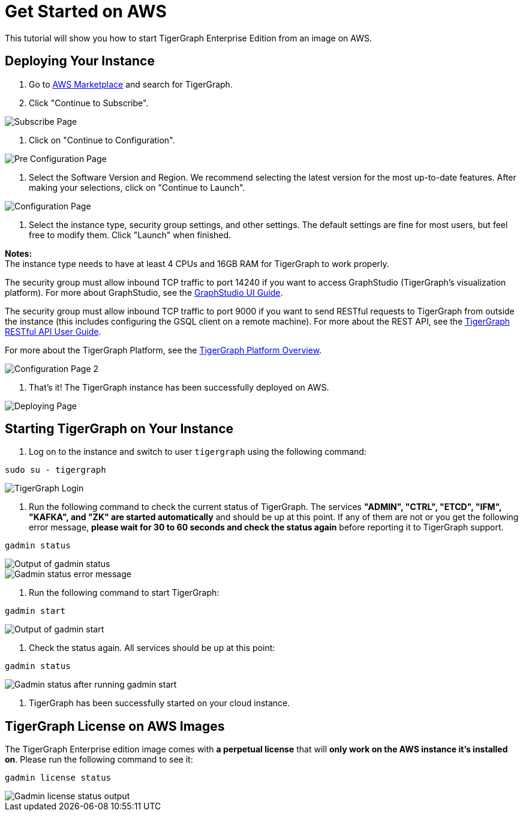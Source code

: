 = Get Started on AWS

This tutorial will show you how to start TigerGraph Enterprise Edition from an image on AWS.

== *Deploying Your Instance*

. Go to https://aws.amazon.com/marketplace/[AWS Marketplace] and search for TigerGraph.
. Click "Continue to Subscribe".

image::subscribe-page (1).png[Subscribe Page]

. Click on "Continue to Configuration".

image::go-to-config-page (1).png[Pre Configuration Page]

. Select the Software Version and Region. We recommend selecting the latest version for the most up-to-date features. After making your selections, click on "Continue to Launch".

image::configuration-page (1).png[Configuration Page]

. Select the instance type, security group settings, and other settings. The default settings are fine for most users, but feel free to modify them. Click "Launch" when finished.

*Notes:* +
The instance type needs to have at least 4 CPUs and 16GB RAM for TigerGraph to work properly.

The security group must allow inbound TCP traffic to port 14240 if you want to access GraphStudio (TigerGraph's visualization platform). For more about GraphStudio, see the xref:gui:graphstudio:overview.adoc[GraphStudio UI Guide].

The security group must allow inbound TCP traffic to port 9000 if you want to send RESTful requests to TigerGraph from outside the instance (this includes configuring the GSQL client on a remote machine). For more about the REST API, see the xref:API:intro.adoc[TigerGraph RESTful API User Guide].

For more about the TigerGraph Platform, see the xref:intro:introduction.adoc[TigerGraph Platform Overview].

image::configuration-page-2 (1).png[Configuration Page 2]

. That's it!  The TigerGraph instance has been successfully deployed on AWS.

image::launch-successful (1).png[Deploying Page]

== *Starting TigerGraph on Your Instance*

. Log on to the instance and switch to user `tigergraph` using the following command:

[,console]
----
sudo su - tigergraph
----

image::login-to-tigergraph-user (2).png[TigerGraph Login]

. Run the following command to check the current status of TigerGraph. The services *"ADMIN", "CTRL", "ETCD", "IFM", "KAFKA", and "ZK" are started automatically* and should be up at this point. If any of them are not or you get the following error message, *please wait for 30 to 60 seconds and check the status again* before reporting it to TigerGraph support.

[,console]
----
gadmin status
----

image::gadmin-status (2).png[Output of gadmin status]

image::gadmin-status-error-message (2).png[Gadmin status error message]

. Run the following command to start TigerGraph:

[,text]
----
gadmin start
----

image::gadmin-start (10).png[Output of gadmin start]

. Check the status again. All services should be up at this point:

[,text]
----
gadmin status
----

image::gadmin-status-after-start (2).png[Gadmin status after running gadmin start]

. TigerGraph has been successfully started on your cloud instance.

== TigerGraph License on *AWS* Images

The TigerGraph Enterprise edition image comes with *a perpetual license* that will *only work on the AWS instance it's installed on*. Please run the following command to see it:

[,text]
----
gadmin license status
----

image::gadmin-license-status (3).png[Gadmin license status output]
